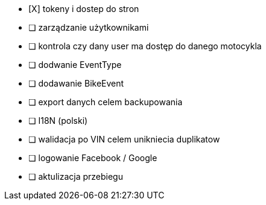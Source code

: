 - [X] tokeny i dostep do stron
- [ ] zarządzanie użytkownikami
- [ ] kontrola czy dany user ma dostęp do danego motocykla
- [ ] dodwanie EventType
- [ ] dodawanie BikeEvent
- [ ] export danych celem backupowania
- [ ] I18N (polski)
- [ ] walidacja po VIN celem unikniecia duplikatow
- [ ] logowanie Facebook / Google
- [ ] aktulizacja przebiegu